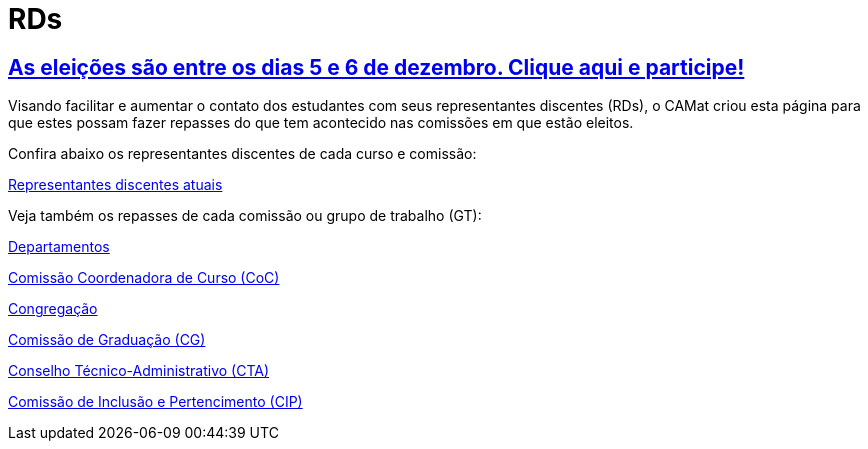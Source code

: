 = RDs
:page-categories: section
:showtitle:

== link:./votacao[As eleições são entre os dias 5 e 6 de dezembro. Clique aqui e participe!]

// CAMat-Wiki!
// Centro Acadêmico da Matemática, Estatística e Computação da Universidade de São Paulo
// https://camat.ime.usp.br/
//  
// Página inicial do BoletIME RDs.

Visando facilitar e aumentar o contato dos estudantes com seus representantes discentes (RDs), o CAMat criou esta página para que estes possam fazer repasses do que tem acontecido nas comissões em que estão eleitos.

Confira abaixo os representantes discentes de cada curso e comissão:

link:./rds/index.html[Representantes discentes atuais]

Veja também os repasses de cada comissão ou grupo de trabalho (GT):

link:./departamentos/index.html[Departamentos]

link:./coc/index.html[Comissão Coordenadora de Curso (CoC)]

link:./congregacao/index.html[Congregação]

link:./cg/index.html[Comissão de Graduação (CG)]

link:./cta/index.html[Conselho Técnico-Administrativo (CTA)]

link:./cip/index.html[Comissão de Inclusão e Pertencimento (CIP)]